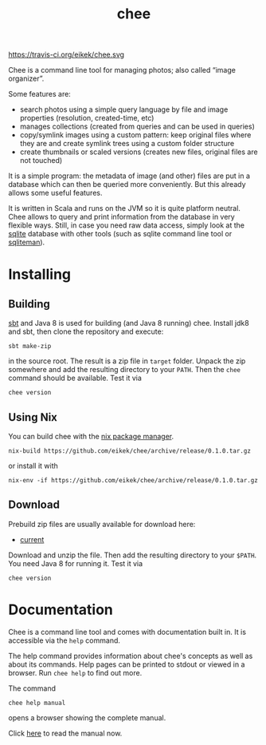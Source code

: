 #+title: chee

#+attr_html: style="display:inline;"
https://travis-ci.org/eikek/chee.svg

Chee is a command line tool for managing photos; also called “image
organizer”.

Some features are:

- search photos using a simple query language by file and image
  properties (resolution, created-time, etc)
- manages collections (created from queries and can be used in
  queries)
- copy/symlink images using a custom pattern: keep original files
  where they are and create symlink trees using a custom folder
  structure
- create thumbnails or scaled versions (creates new files, original
  files are not touched)

It is a simple program: the metadata of image (and other) files are
put in a database which can then be queried more conveniently. But
this already allows some useful features.

It is written in Scala and runs on the JVM so it is quite platform
neutral. Chee allows to query and print information from the database
in very flexible ways. Still, in case you need raw data access, simply
look at the [[http://sqlite.org][sqlite]] database with other tools (such as sqlite command
line tool or [[http://sqliteman.com][sqliteman]]).

* Installing

** Building

[[http://scala-sbt.com][sbt]] and Java 8 is used for building (and Java 8 running) chee. Install
jdk8 and sbt, then clone the repository and execute:

#+begin_src shell :exports code
sbt make-zip
#+end_src

in the source root. The result is a zip file in =target=
folder. Unpack the zip somewhere and add the resulting directory to
your =PATH=. Then the ~chee~ command should be available. Test it via

#+begin_src shell :exports code
chee version
#+end_src

** Using Nix

You can build chee with the [[http://nixos.org/nix][nix package manager]].

#+begin_src shell :exports both
nix-build https://github.com/eikek/chee/archive/release/0.1.0.tar.gz
#+end_src

or install it with

#+begin_src shell :exports code
nix-env -if https://github.com/eikek/chee/archive/release/0.1.0.tar.gz
#+end_src

** Download

Prebuild zip files are usually available for download here:

- [[https://eknet.org/main/projects/chee/chee-0.1.0.zip][current]]

Download and unzip the file. Then add the resulting directory to your
~$PATH~. You need Java 8 for running it. Test it via

#+begin_src shell :exports code
chee version
#+end_src

* Documentation

Chee is a command line tool and comes with documentation built in. It
is accessible via the ~help~ command.

The help command provides information about chee's concepts as well as
about its commands. Help pages can be printed to stdout or viewed in a
browser. Run ~chee help~ to find out more.

The command

#+begin_src shell :exports code
chee help manual
#+end_src

opens a browser showing the complete manual.

Click [[https://eknet.org/main/projects/chee/manual-0.1.0.html][here]] to read the manual now.
